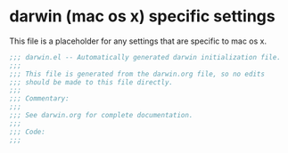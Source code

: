 * darwin (mac os x) specific settings

This file is a placeholder for any settings that are specific
to mac os x.

#+BEGIN_SRC emacs-lisp :padline no
  ;;; darwin.el -- Automatically generated darwin initialization file.
  ;;;
  ;;; This file is generated from the darwin.org file, so no edits
  ;;; should be made to this file directly.
  ;;;
  ;;; Commentary:
  ;;;
  ;;; See darwin.org for complete documentation.
  ;;;
  ;;; Code:
  ;;;

#+END_SRC
